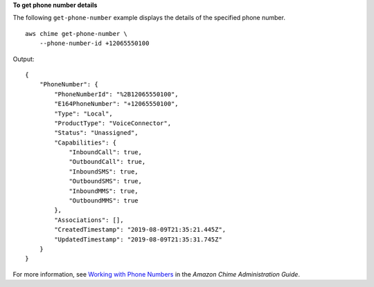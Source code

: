 **To get phone number details**

The following ``get-phone-number`` example displays the details of the specified phone number. ::

    aws chime get-phone-number \
        --phone-number-id +12065550100

Output::

    {
        "PhoneNumber": {
            "PhoneNumberId": "%2B12065550100",
            "E164PhoneNumber": "+12065550100",
            "Type": "Local",
            "ProductType": "VoiceConnector",
            "Status": "Unassigned",
            "Capabilities": {
                "InboundCall": true,
                "OutboundCall": true,
                "InboundSMS": true,
                "OutboundSMS": true,
                "InboundMMS": true,
                "OutboundMMS": true
            },
            "Associations": [],
            "CreatedTimestamp": "2019-08-09T21:35:21.445Z",
            "UpdatedTimestamp": "2019-08-09T21:35:31.745Z"
        }
    }

For more information, see `Working with Phone Numbers <https://docs.aws.amazon.com/chime/latest/ag/phone-numbers.html>`__ in the *Amazon Chime Administration Guide*.
